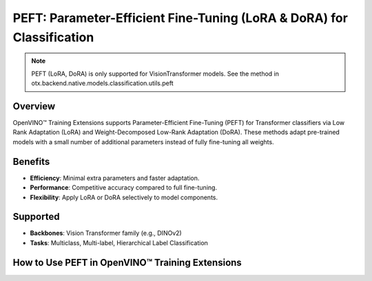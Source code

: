 PEFT: Parameter-Efficient Fine-Tuning (LoRA & DoRA) for Classification
======================================================================

.. note::

    PEFT (LoRA, DoRA) is only supported for VisionTransformer models.
    See the method in otx.backend.native.models.classification.utils.peft


Overview
--------

OpenVINO™ Training Extensions supports Parameter-Efficient Fine-Tuning (PEFT) for Transformer classifiers via Low Rank Adaptation (LoRA) and Weight-Decomposed Low-Rank Adaptation (DoRA).
These methods adapt pre-trained models with a small number of additional parameters instead of fully fine-tuning all weights.

Benefits
--------

- **Efficiency**: Minimal extra parameters and faster adaptation.
- **Performance**: Competitive accuracy compared to full fine-tuning.
- **Flexibility**: Apply LoRA or DoRA selectively to model components.

Supported
---------

- **Backbones**: Vision Transformer family (e.g., DINOv2)
- **Tasks**: Multiclass, Multi-label, Hierarchical Label Classification

How to Use PEFT in OpenVINO™ Training Extensions
--------------------------------------------------

.. tab-set::

   .. tab-item:: API

      .. code-block:: python

         from training_extensions.src.otx.backend.native.models.classification.multiclass_models.vit import VisionTransformerMulticlassCls

         # Choose one: "lora" or "dora"
         model = VisionTransformerForMulticlassCls(..., peft="lora")

   .. tab-item:: CLI

      .. code-block:: bash

         (otx) $ otx train ... --model.peft dora

   .. tab-item:: YAML

      .. code-block:: yaml

         task: MULTI_CLASS_CLS
         model:
            class_path: otx.backend.native.models.classification.multiclass_models.vit.VisionTransformerMulticlassCls
            init_args:
               label_info: 1000
               model_name: "dinov2-small"
               peft: ""

               optimizer:
                  class_path: torch.optim.AdamW
                  init_args:
                     lr: 0.0001
                     weight_decay: 0.05